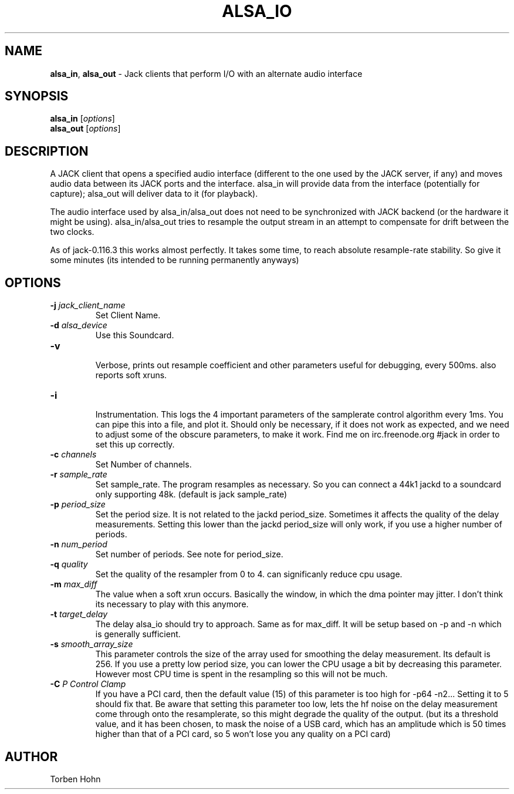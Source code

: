 .TH ALSA_IO "1" "July 2021" "1.9.12"
.SH NAME
\fBalsa_in\fR, \fBalsa_out\fR \- Jack clients that perform I/O with an alternate audio interface
.SH SYNOPSIS
\fBalsa_in\fR [\fIoptions\fR]
.br
\fBalsa_out\fR [\fIoptions\fR]

.SH DESCRIPTION
A JACK client that opens a specified audio interface (different to the
one used by the JACK server, if any) and moves audio data between its
JACK ports and the interface. alsa_in will provide data from the
interface (potentially for capture); alsa_out will deliver data to it
(for playback).

The audio interface used by alsa_in/alsa_out does not need to be
synchronized with JACK backend (or the hardware it might be using).
alsa_in/alsa_out tries to resample the output stream in an attempt to
compensate for drift between the two clocks.

As of jack-0.116.3 this works almost perfectly. It takes some time, to reach
absolute resample-rate stability. So give it some minutes (its intended to be
running permanently anyways)

.SH OPTIONS
.TP
\fB\-j \fI jack_client_name\fR
.br
Set Client Name.
.TP
\fB\-d \fI alsa_device\fR  
.br
Use this Soundcard.
.TP
\fB\-v\fR  
.br
Verbose, prints out resample coefficient and other parameters useful for debugging, every 500ms.
also reports soft xruns. 
.TP
\fB\-i\fR  
.br
Instrumentation. This logs the 4 important parameters of the samplerate control algorithm every 1ms.
You can pipe this into a file, and plot it. Should only be necessary, if it does not work as
expected, and we need to adjust some of the obscure parameters, to make it work. 
Find me on irc.freenode.org #jack in order to set this up correctly.
.TP
\fB\-c \fI channels\fR  
.br
Set Number of channels.
.TP
\fB\-r \fI sample_rate\fR  
.br
Set sample_rate. The program resamples as necessary.
So you can connect a 44k1 jackd to a soundcard only supporting
48k. (default is jack sample_rate)
.TP
\fB\-p \fI period_size\fR  
.br
Set the period size. It is not related to the jackd period_size.
Sometimes it affects the quality of the delay measurements.
Setting this lower than the jackd period_size will only work, if you
use a higher number of periods. 
.TP
\fB\-n \fI num_period\fR  
.br
Set number of periods. See note for period_size.
.TP
\fB\-q \fI quality\fR  
.br
Set the quality of the resampler from 0 to 4. can significanly reduce cpu usage.
.TP
\fB\-m \fI max_diff\fR  
.br
The value when a soft xrun occurs. Basically the window, in which
the dma pointer may jitter. I don't think its necessary to play with this anymore. 
.TP
\fB\-t \fI target_delay\fR  
.br
The delay alsa_io should try to approach. Same as for max_diff. It will be setup based on \-p and \-n
which is generally sufficient.
.TP
\fB\-s \fI smooth_array_size\fR  
.br
This parameter controls the size of the array used for smoothing the delay measurement. Its default is 256.
If you use a pretty low period size, you can lower the CPU usage a bit by decreasing this parameter.
However most CPU time is spent in the resampling so this will not be much.
.TP
\fB\-C \fI P Control Clamp\fR  
.br
If you have a PCI card, then the default value (15) of this parameter is too high for \-p64 \-n2... Setting it to 5 should fix that.
Be aware that setting this parameter too low, lets the hf noise on the delay measurement come through onto the resamplerate, so this
might degrade the quality of the output. (but its a threshold value, and it has been chosen, to mask the noise of a USB card,
which has an amplitude which is 50 times higher than that of a PCI card, so 5 won't lose you any quality on a PCI card)

.SH AUTHOR
Torben Hohn

